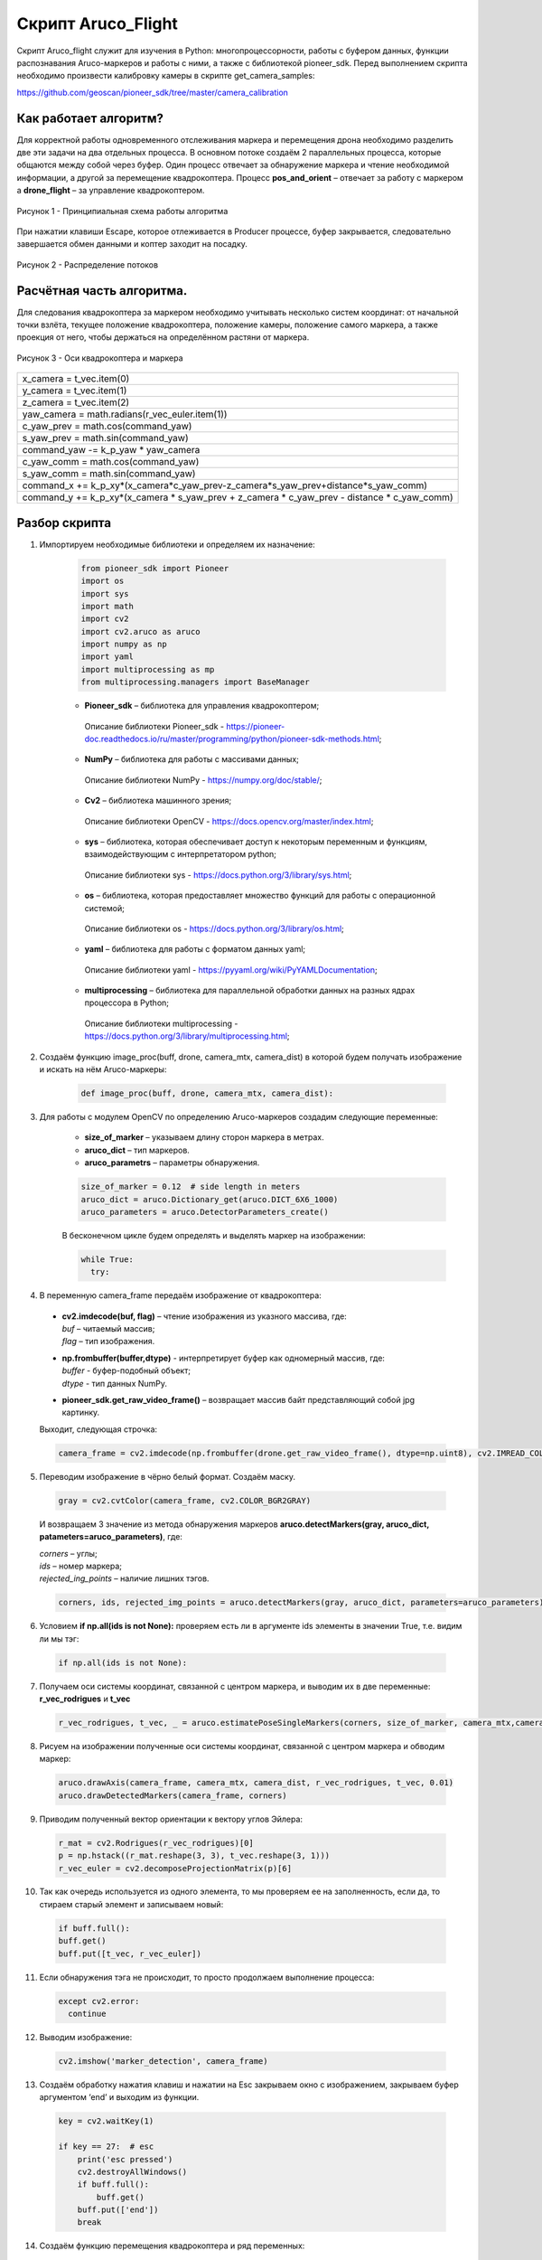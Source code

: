Скрипт Aruco_Flight
===================

Скрипт Aruco_flight служит для изучения в Python: многопроцессорности, работы с буфером данных, функции распознавания Aruco-маркеров и работы с
ними, а также с библиотекой pioneer_sdk. Перед выполнением скрипта необходимо произвести калибровку камеры в скрипте get_camera_samples: 

https://github.com/geoscan/pioneer_sdk/tree/master/camera_calibration

Как работает алгоритм?
----------------------

Для корректной работы одновременного отслеживания маркера и перемещения
дрона необходимо разделить две эти задачи на два отдельных процесса. В
основном потоке создаём 2 параллельных процесса, которые общаются между
собой через буфер. Один процесс отвечает за обнаружение маркера и чтение
необходимой информации, а другой за перемещение квадрокоптера.
Процесс **pos_and_orient** – отвечает за работу с маркером а
**drone_flight** – за управление квадрокоптером.

.. figure:: media/image1.PNG
    :align: center
    :scale:  80%

    Рисунок 1 - Принципиальная схема работы алгоритма

При нажатии клавиши Escape, которое отлеживается в Producer процессе,
буфер закрывается, следовательно завершается обмен данными и коптер
заходит на посадку.

.. figure:: media/image2.PNG
    :align: center
    :scale:  80%

    Рисунок 2 - Распределение потоков

Расчётная часть алгоритма.
--------------------------

Для следования квадрокоптера за маркером необходимо учитывать несколько
систем координат: от начальной точки взлёта, текущее положение
квадрокоптера, положение камеры, положение самого маркера, а также
проекция от него, чтобы держаться на определённом растяни от маркера.

.. figure:: media/image3.PNG
    :align: center
    :scale:  50%

    Рисунок 3 - Оси квадрокоптера и маркера

+----------------------------------------------------------------------+
| x_camera = t_vec.item(0)                                             |
+----------------------------------------------------------------------+
| y_camera = t_vec.item(1)                                             |
+----------------------------------------------------------------------+
| z_camera = t_vec.item(2)                                             |
+----------------------------------------------------------------------+
| yaw_camera = math.radians(r_vec_euler.item(1))                       |
+----------------------------------------------------------------------+
| c_yaw_prev = math.cos(command_yaw)                                   |
+----------------------------------------------------------------------+
| s_yaw_prev = math.sin(command_yaw)                                   |
+----------------------------------------------------------------------+
| command_yaw -= k_p_yaw \* yaw_camera                                 |
+----------------------------------------------------------------------+
| c_yaw_comm = math.cos(command_yaw)                                   |
+----------------------------------------------------------------------+
| s_yaw_comm = math.sin(command_yaw)                                   |
+----------------------------------------------------------------------+
| command_x +=                                                         |
| k_p_xy*(x_camera*c_yaw_prev-z_camera*s_yaw_prev+distance*s_yaw_comm) |
+----------------------------------------------------------------------+
| command_y += k_p_xy*(x_camera \* s_yaw_prev + z_camera \* c_yaw_prev |
| - distance \* c_yaw_comm)                                            |
+----------------------------------------------------------------------+

Разбор скрипта
--------------

1. Импортируем необходимые библиотеки и определяем их назначение:

    .. code-block:: python

        from pioneer_sdk import Pioneer
        import os
        import sys
        import math
        import cv2
        import cv2.aruco as aruco
        import numpy as np
        import yaml
        import multiprocessing as mp
        from multiprocessing.managers import BaseManager

    -  | **Pioneer_sdk** – библиотека для управления квадрокоптером;
     | Описание библиотеки Pioneer_sdk - https://pioneer-doc.readthedocs.io/ru/master/programming/python/pioneer-sdk-methods.html;

    -  | **NumPy** – библиотека для работы с массивами данных;
     | Описание библиотеки NumPy - https://numpy.org/doc/stable/;

    -  | **Cv2** – библиотека машинного зрения;
     | Описание библиотеки OpenCV - https://docs.opencv.org/master/index.html;

    -  | **sys** – библиотека, которая обеспечивает доступ к некоторым переменным и функциям, взаимодействующим с интерпретатором python;
     | Описание библиотеки sys - https://docs.python.org/3/library/sys.html;

    -  | **os** – библиотека, которая предоставляет множество функций для работы с операционной системой;
     | Описание библиотеки os - https://docs.python.org/3/library/os.html;

    -  | **yaml** – библиотека для работы с форматом данных yaml;
     | Описание библиотеки yaml - https://pyyaml.org/wiki/PyYAMLDocumentation;

    -  | **multiprocessing** – библиотека для параллельной обработки данных на разных ядрах процессора в Python;
     | Описание библиотеки multiprocessing - https://docs.python.org/3/library/multiprocessing.html;


2. Создаём функцию image_proc(buff, drone, camera_mtx, camera_dist) в которой будем получать изображение и искать на нём Aruco-маркеры:

    .. code-block:: python

        def image_proc(buff, drone, camera_mtx, camera_dist):

3. Для работы с модулем OpenCV по определению Aruco-маркеров создадим следующие переменные:

    - **size_of_marker** – указываем длину сторон маркера в метрах.
    - **aruco_dict** – тип маркеров.
    - **aruco_parametrs** – параметры обнаружения.

    .. code-block:: python

        size_of_marker = 0.12  # side length in meters
        aruco_dict = aruco.Dictionary_get(aruco.DICT_6X6_1000)
        aruco_parameters = aruco.DetectorParameters_create()

    В бесконечном цикле будем определять и выделять маркер на изображении:

    .. code-block:: python

        while True:
          try:

4. В переменную camera_frame передаём изображение от квадрокоптера:

  - | **cv2.imdecode(buf, flag)** – чтение изображения из указного массива, где:
    | *buf* – читаемый массив;
    | *flag* – тип изображения.

  - | **np.frombuffer(buffer,dtype)** - интерпретирует буфер как одномерный массив, где:
    | *buffer* - буфер-подобный объект;
    | *dtype* - тип данных NumPy.

  - | **pioneer_sdk.get_raw_video_frame()** – возвращает массив байт представляющий собой jpg картинку.

  Выходит, следующая строчка:

  .. code-block:: python

    camera_frame = cv2.imdecode(np.frombuffer(drone.get_raw_video_frame(), dtype=np.uint8), cv2.IMREAD_COLOR)

5. Переводим изображение в чёрно белый формат. Создаём маску.

  .. code-block:: python

    gray = cv2.cvtColor(camera_frame, cv2.COLOR_BGR2GRAY)

  И возвращаем 3 значение из метода обнаружения маркеров **aruco.detectMarkers(gray, aruco_dict, patameters=aruco_parameters)**, где:

  | *corners* – углы; 
  | *ids* – номер маркера;
  | *rejected_ing_points* – наличие лишних тэгов.

  .. code-block:: python

     corners, ids, rejected_img_points = aruco.detectMarkers(gray, aruco_dict, parameters=aruco_parameters)

6. Условием **if np.all(ids is not None):** проверяем есть ли в аргументе ids элементы в значении True, т.е. видим ли мы тэг:

  .. code-block:: python

    if np.all(ids is not None):

7. Получаем оси системы координат, связанной с центром маркера, и выводим их в две переменные: **r_vec_rodrigues** и **t_vec**

  .. code-block:: python

    r_vec_rodrigues, t_vec, _ = aruco.estimatePoseSingleMarkers(corners, size_of_marker, camera_mtx,camera_dist)

8. Рисуем на изображении полученные оси системы координат, связанной с центром маркера и обводим маркер:

  .. code-block:: python

    aruco.drawAxis(camera_frame, camera_mtx, camera_dist, r_vec_rodrigues, t_vec, 0.01)
    aruco.drawDetectedMarkers(camera_frame, corners)

9. Приводим полученный вектор ориентации к вектору углов Эйлера:

  .. code-block:: python

    r_mat = cv2.Rodrigues(r_vec_rodrigues)[0]
    p = np.hstack((r_mat.reshape(3, 3), t_vec.reshape(3, 1)))
    r_vec_euler = cv2.decomposeProjectionMatrix(p)[6]

10. Так как очередь используется из одного элемента, то мы проверяем ее на заполненность, если да, то стираем старый элемент и записываем
    новый:

  .. code-block:: python

    if buff.full():
    buff.get()
    buff.put([t_vec, r_vec_euler])

11. Если обнаружения тэга не происходит, то просто продолжаем выполнение процесса:

  .. code-block:: python

    except cv2.error:
      continue

12. Выводим изображение:

  .. code-block:: python

    cv2.imshow('marker_detection', camera_frame)

13. Создаём обработку нажатия клавиш и нажатии на Esc закрываем окно с изображением, закрываем буфер аргументом ‘end’ и выходим из функции.

  .. code-block:: python

    key = cv2.waitKey(1)

    if key == 27:  # esc
        print('esc pressed')
        cv2.destroyAllWindows()
        if buff.full():
            buff.get()
        buff.put(['end'])
        break

14. Создаём функцию перемещения квадрокоптера и ряд переменных:

  .. code-block:: python

    def drone_control(buff, drone):
      command_x = float(0)
      command_y = float(0)
      command_z = float(1)  # initial flight height
      command_yaw = math.radians(float(0))

      k_p_xy = 0.6
      k_p_z = 0.6
      k_p_yaw = 0.4
      distance = 0.5

      t_vec = None
      r_vec_euler = None

      new_point = True
      new_message = True

      p_r = False

15. Далее запускаем бесконечный цикл, в котором задаём ряд условий.

  .. code-block:: python

    while True:

16. Если получаем новую точку или новое сообщение, то перемещаемся в
    актуальные точки и сбрасываем флаги.

  .. code-block:: python

    if new_point and new_message:
      drone.go_to_local_point(x=command_x, y=command_y, z=command_z, yaw=command_yaw)
      new_point = False
      new_message = False

17. Если в буфере есть какое-либо значение, то получаем его. Если длинна сообщения 1 и его содержимое ‘end’, то завершаем процесс. В
    противном случае переменой **t_vec** и **r_vec_euler** присваиваем матрицы получение из буфера. Выставляем флаг **new_massage**.

  .. code-block:: python

    if not buff.empty():
      message = buff.get()
      if len(message) == 1 and message[0] == 'end':
          break
      t_vec = message[0]
      r_vec_euler = message[1]
      new_message = True

18. Если достигнута точка, то выставляем флаг на перерасчёт координат.

  .. code-block:: python
  
    if drone.point_reached():
      p_r = True

19. Если сработал флаг на перерасчёт координат и **t_vec** с **t_vec_euler** не пустые, то происходит расчёт координат:

  .. code-block:: python
  
    if p_r and t_vec is not None and r_vec_euler is not None:
      x_camera = t_vec.item(0)
      y_camera = t_vec.item(1)
      z_camera = t_vec.item(2)
      yaw_camera = math.radians(r_vec_euler.item(1))
      c_yaw_prev = math.cos(command_yaw)
      s_yaw_prev = math.sin(command_yaw)
      command_yaw -= k_p_yaw * yaw_camera
      c_yaw_comm = math.cos(command_yaw)
      s_yaw_comm = math.sin(command_yaw)
      command_x += k_p_xy*(x_camera*c_yaw_prev-z_camera*s_yaw_prev+distance*s_yaw_comm)
      command_y += k_p_xy*(x_camera * s_yaw_prev + z_camera * c_yaw_prev - distance * c_yaw_comm)
      command_z -= k_p_z * y_camera
      new_point = True
      p_r = False

20. Далее используем конструкцию **if \__name_\_ == '__main__':**, которая является точкой входа в программу, и сообщаем о запуске скрипта. Всё, что идёт до этого условия, выполнятся всегда: и при вызове в качестве модуля и при вызове, как исполняемый файл.

  .. code-block:: python
  
    if __name__ == '__main__':
      print('start')

  | Подробное описание данной конструкции: https://docs.python.org/3/library/__main__.html


21. Внутри конструкции **try** загружаем калибровочный файл **yaml**, заранее
    созданный в скрипте **get_camera_samples**.

  .. code-block:: python
  
    try:
      # change if calibration_matrix.yaml file is located in not default location
      calibration_file = open(os.path.join(os.getcwd(), '..', "camera_calibration", "result", "calibration_matrix.yaml"))
      parsed_calibration_file = yaml.load(calibration_file, Loader=yaml.FullLoader)
      mtx = np.array(parsed_calibration_file.get("camera_matrix"))
      dist = np.array(parsed_calibration_file.get("dist_coeff"))

22. Если калибровочного файла нет, то пишем о необходимости произвести калибровку и завершаем выполнение скрипта:

  .. code-block:: python
  
    except FileNotFoundError:
      print('Сan not find calibration data, please run get_camera_samples.py script from camera calibration folder')
      sys.exit(0)

23. Необходимо воспользоваться конструкцией **manager**, т.к. просто экземпляр класса нельзя передавать в буфере. Помимо этого, запускаем
    моторы и взлетаем.

  .. code-block:: python
  
    BaseManager.register('Pioneer', Pioneer)
    manager = BaseManager()
    manager.start()
    pioneer_mini = manager.Pioneer()
    pioneer_mini.arm()
    pioneer_mini.takeoff()

24. Создаём буфер обмена данными и мульти процессы, исполнительными функциями которых являются ранее созданные image_proc и drone_control запускам их.

  .. code-block:: python
  
    buffer = mp.Queue(maxsize=1)
    pos_and_orient = mp.Process(target=image_proc, args=(buffer, pioneer_mini, mtx, dist))
    drone_flight = mp.Process(target=drone_control, args=(buffer, pioneer_mini))
    pos_and_orient.start()
    drone_flight.start()

25. Как только выполнение процессов завершено, то они прикрепляются обратно к основному потоку для их корректного закрытия:

  .. code-block:: python
  
    pos_and_orient.join()
    drone_flight.join()
  
    pioneer_mini.land()


Вопросы для самостоятельного разбора.
~~~~~~~~~~~~~~~~~~~~~~~~~~~~~~~~~~~~~

| 1) Как можно улучшить поворот за тегом?
| 2) Дописать алгоритм так, чтобы можно было отслеживать маркер независимо от его ориентации.
| 3) Если два маркера, отслеживать один – ближайший.
| 4) Дописать алгоритм так, чтобы коптер отслеживал строго определенный маркер из словаря. (например (aruco.DICT_6X6_1000))
| 5) Дописать алгоритм так, чтобы можно отслеживать два маркера и производить конкретные действия для каждого маркера.
| 6) Дописать алгоритм, чтобы коптер совершал индикацию светодиодами в зависимости от маркера который он видит.
| 7) Дописать алгоритм, чтобы коптер производил посадку на маркер.
